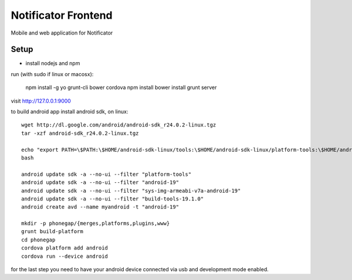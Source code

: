 Notificator Frontend
====================

Mobile and web application for Notificator

Setup
-----

* install nodejs and npm

run (with sudo if linux or macosx):

    npm install -g yo grunt-cli bower cordova
    npm install
    bower install
    grunt server

visit http://127.0.0.1:9000

to build android app install android sdk, on linux::

    wget http://dl.google.com/android/android-sdk_r24.0.2-linux.tgz
    tar -xzf android-sdk_r24.0.2-linux.tgz

    echo "export PATH=\$PATH:\$HOME/android-sdk-linux/tools:\$HOME/android-sdk-linux/platform-tools:\$HOME/android-sdk-linux/build-tools/19.1.0" >> $HOME/.bashrc
    bash

    android update sdk -a --no-ui --filter "platform-tools"
    android update sdk -a --no-ui --filter "android-19"
    android update sdk -a --no-ui --filter "sys-img-armeabi-v7a-android-19"
    android update sdk -a --no-ui --filter "build-tools-19.1.0"
    android create avd --name myandroid -t "android-19"

    mkdir -p phonegap/{merges,platforms,plugins,www}
    grunt build-platform
    cd phonegap
    cordova platform add android
    cordova run --device android

for the last step you need to have your android device connected via usb and
development mode enabled.
